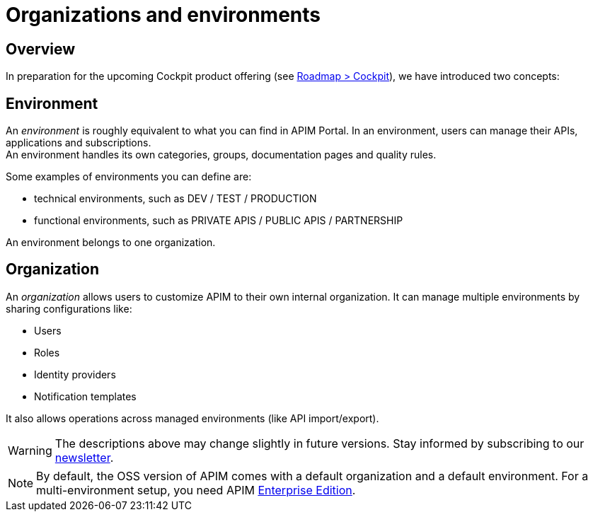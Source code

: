 [[gravitee-admin-guide-orgs-and-envs]]
= Organizations and environments
:page-sidebar: apim_3_x_sidebar
:page-permalink: apim/3.x/apim_adminguide_organizations_and_environments.html
:page-folder: apim/user-guide/admin
:page-description: Gravitee.io API Management - Admin Guide - Organizations and Environments
:page-keywords: Gravitee.io, API Platform, API Management, API Gateway, oauth2, openid, documentation, manual, guide, reference, api
:page-layout: apim3x

== Overview
In preparation for the upcoming Cockpit product offering (see link:https://www.gravitee.io/products/roadmap[Roadmap > Cockpit]), we have introduced two concepts:

== Environment
An _environment_ is roughly equivalent to what you can find in APIM Portal. In an environment, users can manage their APIs, applications and subscriptions. +
An environment handles its own categories, groups, documentation pages and quality rules. +

Some examples of environments you can define are:

* technical environments, such as DEV / TEST / PRODUCTION
* functional environments, such as PRIVATE APIS / PUBLIC APIS / PARTNERSHIP

An environment belongs to one organization.

== Organization
An _organization_ allows users to customize APIM to their own internal organization. It can manage multiple environments by sharing configurations like:

* Users
* Roles
* Identity providers
* Notification templates

It also allows operations across managed environments (like API import/export).

WARNING: The descriptions above may change slightly in future versions. Stay informed by subscribing to our link:https://gravitee.io/[newsletter].

NOTE: By default, the OSS version of APIM comes with a default organization and a default environment. For a multi-environment setup, you need APIM link:/ee/ee_introduction.html[Enterprise Edition].
